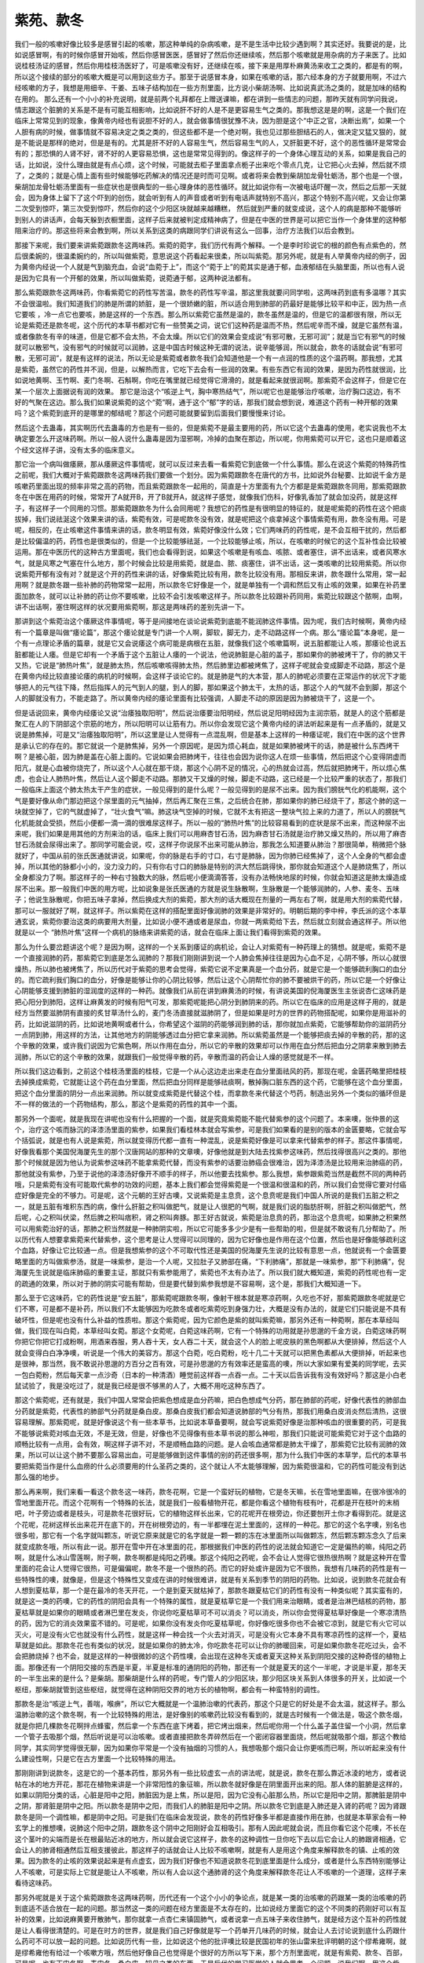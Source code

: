 紫苑、款冬
===============

我们一般的咳嗽好像比较多是感冒引起的咳嗽，那这种单纯的杂病咳嗽，是不是生活中比较少遇到啊？其实还好。我要说的是，比如说感冒啊，有的时候你感冒开始咳，然后你感冒医医，感冒好了然后你还继续咳，然后那个咳嗽就是用杂病的方子来医了。比如说桂枝汤证的感冒，然后你用桂枝汤医好了，可是咳嗽没有好，还继续在咳，接下来是用厚朴麻黄汤来收工之类的，都是有的啊，所以这个接续的部分的咳嗽大概是可以用到这些方子。那至于说感冒本身，如果在咳嗽的话，那六经本身的方子就要用啊，不过六经咳嗽的方子，我想是用细辛、干姜、五味子结构加在一些方剂里面，比方说小柴胡汤啊、比如说真武汤之类的，就是加味的结构在用的。
那么还有一个小小的补充说明，就是前两个礼拜都在上赠送课嘛，都在讲到一些情志的问题，那昨天就有同学问我说，情志跟这个脏腑的关系是不是有可能互相影响，比如说肝不好的人是不是更容易生气之类的。那我想这是是的啊，这是一个我们在临床上常常见到的现象，像黄帝内经也有说胆不好的人，就会做事情很犹豫不决，因为胆是这个“中正之官，决断出焉”，如果一个人胆有病的时候，做事情就不容易决定之类之类的，但这些都不是一个绝对啊，我也见过那些胆结石的人，做决定又猛又狠的，就是不能说是那样的绝对，但是是有的。尤其是肝不好的人容易生气，然后容易生气的人，又肝脏更不好，这个的恶性循环是常常会有的；那恐惧的人肾不好，肾不好的人更容易恐惧，这也是常常见得到的。像这样子的一个身体心理互动的关系，如果是我自己的话，比如说，没什么理由就是有点心烦，这个时候，可能就去柜子里面拿点栀子出来吃个零点几克，让它把心火去掉，然后就不烦了，之类的；就是心情上面有些时候能够吃药解决的情况还是时而可见啊。或者将来会教到柴胡加龙骨牡蛎汤，那个也是一个很，柴胡加龙骨牡蛎汤里面有一些症状也是很典型的一些心理身体的恶性循环。就比如说你有一次被电话吓醒一次，然后之后那一天就会，因为身体上留下了这个吓到的创伤，就会听到有人的声音或者听到有电话声就特别不高兴，那这个特别不高兴呢，又会让你第二次受到惊吓，第三次受到惊吓，然后你的这个少阳区块就越来越糟糕， 然后就到严重的就变成说，这个人的病是那种不能够听到别人的讲话声，会每天躲到衣橱里面，这样子后来就被判定成精神病了，但是在中医的世界是可以把它当作一个身体里的这种郁阻来治疗的。那这些将来会教到啊，所以关系到这类的病跟同学们讲说有这么一回事，治疗方法我们以后会教到。
 
那接下来呢，我们要来讲紫菀跟款冬这两味药。紫菀的菀字，我们历代有两个解释。一个是李时珍说它的根的颜色有点紫色的，然后很柔婉的，很温柔婉约的，所以叫做紫菀，意思说这个药看起来很柔，所以叫紫菀。那另外呢，就是有人举黄帝内经的例子，因为黄帝内经说一个人就是气到脑充血，会说“血菀于上”，而这个“菀于上”的菀其实是通于郁，血液郁结在头脑里面，所以也有人说是因为它具有一个开郁的效果，所以叫做紫菀，说菀通于郁，这两种说法都有。
 
那么紫菀跟款冬这两味药，你看紫菀它的药性写苦温，款冬的药性写辛温，那这里我就要问同学啦，这两味药到底有多温哪？其实不会很温啦。我们知道我们的肺是所谓的娇脏，是一个很娇嫩的脏，所以适合用到肺部的药最好是能够比较平和中正，因为热一点它要咳 ，冷一点它也要咳，肺是这样的一个东西。那么所以紫菀它虽然是温的，款冬虽然是温的，但是它的温都很有限，所以无论是紫菀还是款冬呢，这个历代的本草书都对它有一些赞美之词，说它们这种药是温而不热，然后呢辛而不燥，就是它虽然有温，或者像款冬有辛的味道，但是它都不会太热，不会太燥。所以它们的效果会变成说“有邪可散，无邪可润”；就是当它有邪气的时候就可以散邪气，没有邪气的时候就可以润肺，这是中国古时候这种无谓的说法，说辛能够润，所以就会，款冬的话就会说“有邪可散，无邪可润”，就是有这样的说法，所以无论是紫菀或者款冬我们会知道他是一个有一点润的性质的这个温药啊。那我想，尤其是紫菀，虽然它的药性并不润，但是，以解热而言，它吃下去会有一些润的效果。有些东西它有润的效果，是因为药性就很润，比如说地黄啊、玉竹啊、麦门冬啊、石斛啊，你吃在嘴里就已经觉得它滑滑的，就是看起来就很润啊。那紫菀不会这样子，但是它在某一个层次上面据说有润的效果。
那它是治这个“咳逆上气，胸中寒热结气”，所以呢它也是能够治疗咳嗽，治疗胸口这边，有不好的气聚在这边。那么我们如果说紫菀的这个“菀”啊，通于这个“郁”字的话，那我们就会想到说，难道这个药有一种开郁的效果吗？这个紫菀到底开的是哪里的郁结呢？那这个问题可能就要留到后面我们要慢慢来讨论。
 
然后这个去蛊毒，其实啊历代去蛊毒的方也是有一些的，但是紫菀不是最主要用的药，所以它这个去蛊毒的使用，老实说我也不太确定要怎么开这味药啊。所以一般人说什么蛊毒是因为湿邪啊，冷掉的血聚在那边，所以呢，你用紫菀可以开它，这也只是顺着这个经文这样子讲，没有太多的临床意义。
 
那它治一个病叫做痿厥，那从痿厥这件事情呢，就可以反过来去看一看紫菀它到底做一个什么事情。那么在说这个紫菀的特殊药性之前呢，我们大概对于紫菀跟款冬这两味药我们要做一个划分。因为紫菀跟款冬在唐代的方书，比如说外台秘要、比如说千金方是咳嗽药里面出现的频率非常之高的药物，而且紫菀跟款冬一起用的，简直是十方里面有九个方都是是紫菀跟款冬同用，那紫菀跟款冬在中医在用药的时候，常常开了A就开B，开了B就开A，就这样子感觉，就像我们伤科，好像乳香加了就会加没药，就是这样子，有这样子一个同用的习惯。那紫菀跟款冬为什么会同用呢？我想它的药性是有很明显的特征的，就是呢紫菀的药性在这个把痰拔掉，我们说祛涎这个效果来讲的话，紫菀有效，可是呢款冬没有效，就是呢把这个痰拿掉这个事情紫菀有用，款冬没有用。可是呢，相反的，在止咳嗽这件事情来讲的话，款冬明显有效，紫菀好像没什么效；它们两味药的药性呢，是不会互相干扰的，然后都是比较偏温的药，药性也是很类似的，但是一个比较能够祛涎，一个比较能够止咳，所以，在咳嗽的时候它的这个互补性会比较被运用。那在中医历代的这种古方里面呢，我们也会看得到说，如果这个咳嗽是有咳血、咳脓、或者塞住，讲不出话来，或者风寒水气，就是风寒之气塞在什么地方，那个时候会比较是用紫菀，就是血、脓、痰塞住，讲不出话，这一类咳嗽的比较用紫菀。所以你说紫菀开郁有没有对？就是这个开的药性来讲的话，好像紫菀比较有用，款冬比较没有用。那相反来讲，款冬跟什么常用，常一起用啊？就是款冬跟一些补肺的药物常常一起用，所以款冬它好像是一个，就是单独有一个调和然后又有止咳的效果，如果在补药里面加款冬，就可以让补肺的药让你不要咳嗽，比较不会引发咳嗽这样子。所以款冬比较跟补药同用，紫菀比较跟这个脓啊，血啊，讲不出话啊，塞住啊这样的状况要用紫菀啊，那这是两味药的差别先讲一下。
 
那讲到这个紫菀治这个痿厥这件事情呢，等于是间接地在谈论说紫菀到底能不能润肺这件事情。因为呢，我们古时候啊，黄帝内经有一个篇章是叫做“痿论篇”，那这个痿论就是专门讲一个人啊，脚软，脚无力，走不动路这样一个病。那么“痿论篇”本身呢，是一个有一点理论矛盾的篇章，就是它又会说痿这个病可能是病根在五脏，就像我们这个咳嗽篇啊，说五脏都能让人咳，那痿论也说五脏都能让人痿。但是它却有一个矛盾于这个五脏让人痿的一个说法，他说肺脏是心脏的盖子，那如果你的肺被烤干了，你的肺又干又热，它说是“肺热叶焦”，就是肺太热，然后咳嗽咳得肺太热，然后肺里边都被烤焦了，这样子呢就会变成脚走不动路，那这个是在黄帝内经比较直接论痿的病机的时候啊，会这样子谈论它的。就是肺是气的大本营，那人的肺呢必须要在正常运作的状况下才能够把人的元气往下降，然后指挥人的元气到人的腿，到人的脚，那如果这个肺太干，太热的话，那这个人的气就不会到脚，那这个人的脚就没有力，不能走路了。所以黄帝内经的痿论里面有比较强调，人脚走不动的原因是因为肺被烧干了，这是一个。
 
但是话说回来，黄帝内经痿论又说“治痿独取阳明”，然后说治痿要治阳明经，然后说足阳明经因为主润宗筋，就是人的这个筋都是聚汇在人的下阴部这个宗筋的地方，所以阳明可以让筋有力。所以你会发现它这个黄帝内经的讲法听起来是有一点矛盾的，就是又说是肺焦掉，可是又“治痿独取阳明”，所以这里是让人觉得有一点混乱啊，但是基本上这样的一种痿证呢，我们在中医的这个世界是承认它的存在的。那它就说一个是肺焦掉，另外一个原因呢，是因为烦心耗血，就是如果肺被烤干的话，肺是被什么东西烤干啊？是被心脏，因为肺是盖在心脏上面的。它说如果会把肺烤干，往往也会因为说你这人在烦一些事情，然后把这个心变得阴虚而阳亢，就是心血被你烧完了，所以这个人心就在那干烧，那这个心阴不足的情况，心的热就会过高，然后就把肺烤干，所以烦心焦虑，也会让人肺热叶焦，然后让人这个脚走不动路。那肺又干又燥的时候，脚走不动路，这已经是一个比较严重的状态了，那我们一般临床上面这个肺太热太干产生的症状，一般见得到的是什么呢？一般见得到的是尿不出来。因为我们膀胱气化的机能啊，这个气是要好像从命门那边把这个尿里面的元气抽掉，然后再汇聚在三焦，之后统合在肺，那如果你的肺已经烧干了，那这个肺的这一块就空掉了，它的气就虚掉了，“壮火食气”嘛。肺这块气空掉的时候，它就不太有把这一整块气拉上来的力道了，所以人的膀胱气化机能就会受损，然后小便都一滴一滴的很难尿这样子。所以一般的“肺热叶焦”的比较容易看到的症状是尿不出来，而这种尿不出来呢，我们如果是用其他的方剂来治的话，临床上我们可以用麻杏甘石汤，因为麻杏甘石汤就是治疗肺又燥又热的，所以用了麻杏甘石汤就会尿得出来了。那同学可能会说，哎，这样子你说尿不出来可能从肺治，那我怎么知道要从肺治？那很简单，稍微把个脉就好了，中国从前的张氏医通就讲说，如果呢，你的脉是右手的寸口，右寸是肺脉，因为你肺已经焦掉了，这个人全身的气都会虚掉，所以其他的脉都小小的，没力没力的，只有你右寸口的肺脉是特别的洪大然后跳得快，那你就会知道这个人是肺烧焦了，所以全身都没力了啊。那这样子的一种右寸独数大的脉，然后呢小便滴滴答答，没有办法畅快地尿的时候，你就会知道这是肺太燥造成尿不出来。那一般我们中医的用方呢，比如说象是张氏医通的方就是说生脉散啊，生脉散是一个能够润肺的，人参、麦冬、五味子；他说生脉散呢，你把五味子拿掉，然后换成大剂的紫菀，那大剂的话大概现在剂量的一两左右了啊，就是用大剂的紫菀代替，那可以一服就好了啊，就这样子。所以紫菀在这样的搭配里面好像润肺的效果是非常好的。明朝后期的李中梓，李氏派的这个本草通玄说，紫菀你要治这类的病要用大剂量，比如说小便不通或者是尿血，你就一两紫菀给下去，然后就立刻就会通这样子。所以他就是以一个 “肺热叶焦”这样一个病机的脉络来讲紫菀的话，就会在临床上面让我们看得到紫菀的效果。
 
那么为什么要岔题讲这个呢？是因为啊，这样的一个关系到痿证的病机论，会让人对紫菀有一种药理上的猜想。就是呢，紫菀不是一个直接润肺的药，那紫菀它到底是怎么润肺的？那我们刚刚讲到说一个人肺会焦掉往往是因为心血不足，心阴不够，所以心就很燥热，所以肺也被烤焦了，所以历代对于紫菀的思考会觉得，紫菀它说不定果真是一个血分药，就是它是一个能够疏利胸口的血分的。而它疏利我们胸口的血分，好像是能够让你的心阴比较够，然后让这个心阴帮忙你的肺不要被烘干的药，所以它是一个好像让心阴能够支援到肺脏的湿润度的这样的一种药。就像我们从前在讲到麻黄汤的时候，有讲说美国的倪海厦医生主张说杏仁这味药是把心阳分到肺阳，这样让麻黄发的时候有阳气可发，那紫菀呢能把心阴分到肺阴来的药。所以它在临床的应用是这样子用的，就是经方当然要滋肺阴有直接的炙甘草汤什么的，麦门冬汤直接就滋肺阴了，但是如果是时方的世界的药物搭配呢，如果你是用滋补的药，比如说滋阴的药，比如说地黄啊或者什么，你希望这个滋阴的药能够润到肺的话，那你就加点紫菀，它能够帮助你的滋阴药分一点阴到肺，用这样的方法，让其他地方的阴能够透过血分把它拿来润肺。所以紫菀虽然是一个能够把痰去掉的辛散的药，那的这个辛散的效果，或许我们说因为它紫色啊，所以作用在血分，所以它的辛散的效果却可以作用在血分然后把血分之阴拿来散到肺去润肺，所以它的这个辛散的效果，就跟我们一般觉得辛散的药，辛散而温的药会让人燥的感觉就是不一样。
 
所以我们这边看到，之前这个桂枝汤里面的桂枝，它是一个从心这边走出来走在血分里面祛风的药，那现在呢，金匮药略里把桂枝去掉换成紫菀，它就能让这个药在血分里面，然后把血分同样是能够祛痰啊，散掉胸口脏东西的这个药，它能够在这个血分里面，把这个血分里面的阴分一点出来润肺。所以就变成紫菀是代替这个桂，而拿款冬来代替这个芍药，制造出另外一个类似的循环但是不一样的做法的一个药物结构，那么，那这个是紫菀的药性的其中一个面。
 
那另外一个面呢，就是我现在讲呢也没有什么把握的一个面，就是究竟紫菀能不能代替紫参的这个问题了。本来噢，张仲景的这个，治疗这个咳而脉沉的泽漆汤里面的紫参，如果我们看桂林本就会写紫参，可是我们如果看的是别的版本的金匮要略，它就会写个括弧说，就是也有人说是紫菀，所以就变得历代都一直有一种混乱，说是紫菀好像是可以拿来代替紫参的样子。那这件事情呢，好像我看那个美国倪海厦先生的那个汉唐网站的那种的文章噢，好像他就是到大陆去找紫参这味药，然后找得很高兴之类的。那他那个时候就是因为他认为说紫参这味药不能拿紫菀代替，而没有紫参的话要治肺癌会很难治，因为泽漆汤是比较用来治肺癌的药，那他就没有紫参，乃至于说他的泽漆汤好像开不顺手的样子，所以他要去找紫参。那么我想，紫参跟紫菀当然是截然不同的两种药哦，只是紫菀有没有可能取代紫参的功效的问题，基本上我们都会觉得紫菀是一个很温和很温和的药，所以我们会觉得它要对付癌症好像是完全的不够力。可是呢，这个元朝的王好古噢，又说紫菀是主息贲，这个息贲呢是我们中国人所说的是我们五脏之积之一，就是五脏有堆积东西的病，像什么肝脏之积叫做肥气，就是让人很肥的气啊，就是我们说的脂肪肝啊，肝脏之积叫做肥气，然后呢，心之积叫伏梁，然后脾之积叫痞积，肾之积叫奔豚。那王好古就说，紫菀是治息贲的药，那治这个息贲呢，如果肺之积果然可以用紫菀治好的话，那肺之积当然就是一种肺阴实啦，所以它可能多多少少是有一些帮助的啦，但是就不敢说有几分帮助了。所以历代有人想要拿紫菀来代替紫参，这个思考是让人觉得可以同理的，因为它好像也是作用在这个位置，然后也是好像能够疏利这个血路，好像让它比较通一点。但是我想紫参的这个不可取代性还是美国的倪海厦先生说的比较有意思一点，他就说有一个金匮要略里面的方叫做紫参汤，就是一味紫参，是治一个人呢，又拉肚子又肺部在痛，“下利肺痛”，那就是一味紫参，那“下利肺痛”，倪海厦先生说就是临床肺癌的重要主证，那就只有紫参能用了，紫菀也不太有办法了。所以我们就大概知道，紫菀的药性呢也有一定的疏通的效果，所以对于肺的阴实可能有帮助，但是要代替到紫参我想是不容易啊，这个是，那我们大概知道一下。
 
那么至于它这味药，它的药性说是“安五脏”，那紫菀呢跟款冬啊，像射干根本就是寒凉药啊，久吃也不好，那紫菀跟款冬呢就是它们不寒，可是都不是补药，所以我们不太能够因为吃款冬或者吃紫菀吃到身强力壮，大概是没有办法的，就是它们只能说是不具有破坏性，但是呢也没有什么补益的性质啦。那这个紫菀呢，因为它颜色是紫的就叫紫菀嘛，那另外还有一种菀啊，那在本草经叫做，我们现在叫白菀，本草经叫女菀。那这个女菀呢，白菀这味药啊，它有一个特殊的功用就是孙思邈的千金方说，白菀这味药啊你把它你把它打成粉啊，用酒来吞服，男人吞十天，女人吞二十天，就会这个人的脸上呢皮肤的黑色啊都从大便排掉，然后这个人就会变得白白净净噢，听说是一个伟大的美容方。那这个白菀，吃白菀粉，吃十几二十天就可以把黑色素都从大便排掉，听起来也是很神，那当然，我不敢说孙思邈的方百分之百有效，可是孙思邈的方有效率还是蛮高的噢，所以大家如果有爱美的同学呢，去买一包白菀粉，然后每天拿一点沙奇（日本的一种清酒）睡觉前这样吞一点吞一点。二十天以后告诉我有没有效好吗？那这是小白老鼠试验了，我是没吃过了，就是我已经是很不够黑的人了，大概不用吃这种东西了。
 
那这个紫菀呢，还有就是，我们中国人常常会把紫色想成是血分药嘛，把白色想成气分药，那在肺部的药呢，好像代表性的肺部血分药就是紫菀，代表性的肺部气分药就是桑白皮。那桑白皮我们都会知道说肺部的气分有热，那我们用桑白皮消炎然后清热，这很容易理解。那紫菀呢，就是好像说这个有一些本草书，比如说本草备要啊，就会写说紫菀好像是治那种咳血的很重要的药，可是我不能够说紫菀对咳血无效，不是无效，但是，好像也不见得像有些本草书说的那么神啦，那我们只能说可能紫菀它对于这个血路的顺畅比较有一点用，会有效，啊这样子讲不对，不是顺畅血路的问题。是人会咳血通常都是肺太干燥了，那紫菀它比较有润肺的效果，所以可以让这个肺不要那么容易出血，可是能够做到这件事情的别的药还很多啊，那为什么我们中医的本草学，后代的本草书要把紫菀当作是什么血痨的什么必须要用的什么圣药之类的，这个就让人不太能够理解，因为紫菀很温和，它的药性可能没有到达那么强的地步。
 
那么再来啊，我们来看一看这个款冬这一味药，款冬花啊，它是一个蛮好玩的植物，它是冬天嘛，长在雪地里面嘛，在很冷很冷的雪地里面开花。而这个花啊有一个特殊的长法，就是我们一般看植物开花，都是你看这个植物有枝有叶，花都是开在枝叶的末梢吧，叶子旁边或者是枝头，可是款冬花很好玩，它的植物这样长出来，它的花呢开在根旁边，你还要刨开土你才看得到花。就是这个花呢，花树这样长出来花开在底下的，开在树根旁边的，有一半都埋在泥土里面的，这样的一种花。那它的这个名字噢，别名也很多啦，那它有一个名字就叫颗冻，听说它原来就是它的名字就是一颗一颗的冻在冰里面所以叫做颗冻，然后颗冻颗冻念久了后来就变成款冬哦，所以有此一说。那开在雪中开在冰里面的花，那根据我们中医的药性的说法就会知道它一定是偏热的嘛，纯阳之药啊，就是什么冰山雪莲啊，附子啊，款冬啊都是纯阳之药噢。那这个纯阳之药呢，会不会让人觉得它很热很热啊？就是这种开在雪里面的花会让人觉得它很热，可是偏偏呢，款冬不是一个很热的药。而它的好处或许是因为它不很热，我想有几味药的药性是有一些特殊性的噢，就像是，但是这个特殊性又变成在讲的时候很难讲，就是有关系到季节的阴阳的药物。比如说，说到款冬花就会有人想到夏枯草，那一个是在最冷的冬天开花，一个是到夏天就枯掉了，那款冬跟夏枯它们的药性有没有一种类似呢？其实蛮有的，就是这一类的药噢，它的药性的阴阳会具有一个特殊的属性，就是夏枯草它是一个我们用来治眼睛，或者是治淋巴结核的药物，那夏枯草就是如果你的眼睛或者淋巴里在发炎，你说你吃夏枯草可不可以消炎？可以消炎，所以你会觉得夏枯草好像是一个寒凉清热的药，因为它的消炎效果蛮不错的。可是呢，如果你没有发炎你吃夏枯草呢，你好像吃很多你也不会被它凉到，就是它有火它可以灭火，可是没有火它也就没有什么药性，就是这样一种会找一个火去对消灭，可是没有火它本身不具有寒凉药性的这样一个，夏枯草就是如此。那款冬花也有类似的状况，就是如果你的肺太冷，你吃款冬花可以让你的肺暖回来，可是如果你款冬花吃过头，会不会把肺烧掉？也不会，就是这样的一种很微妙的这个药性噢，会出现在这种冬天或者夏天这种关系到阴阳交接的这种奇怪的植物上面。那像还有一个阴阳交接的东西是半夏，半夏是标准的通阴阳的药物，那还有一个就是夏天的这个一半呢，才说是半夏，那冬天的一半生出来的是什么？是柴胡。那柴胡是什么样的药呢，专门管人的少阳区块，那少阳区块关系到人体很多的开关，比如说一个枢纽，那柴胡就管到这些枢纽，就觉得在这种阴阳交界的地方长的植物啊，都会有一种蛮特别的调性。
 
那款冬是治“咳逆上气，善喘，喉痹”，所以它大概就是一个温肺治嗽的代表药，那这个只是它的好处是不会太温，就这样子。那么温肺治嗽的这个款冬啊，有一个比较特殊的用法，是好像别的咳嗽药比较没有看到的，就是古时候有一个做法是，吸这个款冬烟，就是你把几棵款冬花啊拌点蜂蜜，然后拿一个东西在底下烤着，把它烤出烟来，然后呢你用一个什么盖子盖住留一个小洞，然后拿一个管子去吸那个烟，然后听说是可以治咳嗽。或者直接把款冬弄碎然后在一个密闭容器里面烧，然后呢就吸那个烟，那这个教给同学，其实同学觉得很无聊，因为如果你平常是一个没有抽烟的习惯的人，我想吸那个烟只会让你更咳而已啊，所以听起来没有什么建设性啊，只是它在古方里面一个比较特殊的用法。
 
那刚刚讲到说款冬，这是它的一个基本药性，那另外有一些比较虚玄一点的讲法呢，就是说，款冬在那么靠近冰淩的地方，或者说帖在冰的地方开花，那花在植物来讲是一个非常阳性的象征嘛，所以款冬就好像是在阴里面开出来的阳。那人体的脏腑是这样的，如果以阴阳分类的话，心脏是阳中之阳，肺脏因为是上焦，所以是阳，因为它没有心脏那么热，所以它是阳中之阴，那脾脏是阴中之阴，那肾脏是阴中之阳。所以款冬是阴中之阳，而我们人的肺脏是阳中之阴。所以款冬它到底是入肺还是入肾的药呢？因为肾跟款冬是同一个调性嘛，都是阴中之阳。可是我们在临床会发现说，款冬的药性好像多半都是直接作用在肺，也就是本草家会有一种玄学上的推想噢，说肺这个阳中之阴，跟款冬这个阴中之阳刚好会互相吸引。那有人因此呢就会说，而且你看它这个花噢，不长在这个茎叶的尖端而是长在根最贴近冰的地方，所以就会说它这样子，款冬的这种调性一旦你吃下去以后它会让人的肺跟肾相通，它会让人的肺肾相通然后互相支援彼此，那这样子的话就会让人比较不咳嗽啊，就是有人是用这个角度来解释款冬的镇、止咳的效果。因为款冬的止咳的效果说起来是有点虚玄，因为我们好像也不知道说款冬花到底里面是什么成分，或者是什么东西特别能够让人不咳嗽，可是实际上它就是能让人不咳嗽，所以有人会以这个通肺肾的这个角度来解释款冬花让人不咳嗽的一个道理，这样子来看待这味药。
 
那另外呢就是关于这个紫菀跟款冬这两味药啊，历代还有一个这个小小的争论点，就是某一类的治咳嗽的药跟某一类的治咳嗽的药到底适不适合放在一起的问题。那当然这一类的问题在经方里面是不太存在的，比如说经方里面它的这个不同类的药刚好可以有互补的效果，比如说麻黄要开散肺气，那你就拿一点杏仁来镇固肺气，或者说拿一点五味子来收住肺气，就是经方这个互补的药性就是让人看得很清楚的。可是在时方的世界，就是我们自己好像就是写一个药单开几味药的时候，就会让人去讨论说到底什么药跟什么药可不可以放一起的问题。比如说历代有一些，比如说这个他的批评噢比较是民国初年的张山雷来批评明朝的这个缪希雍啊，就是缪希雍他有给过一个咳嗽方哦，然后他好像自己也觉得是个很好的方所以写下来，那个方剂里面呢，就是有紫菀、款冬、百部，可是呢，也有天门冬啊、麦门冬、桑白皮、知母之类的东西。于是后代的学习医学的人就会思考一个问题，说我们啊，用这个紫菀、百部、款冬都是因为它能够帮我们舒畅肺气，那相反的天门冬、麦门冬跟桑白皮都是那种收敛肺气的东西，那这两种东西如果是各三钱各三钱开在一起的话，那到底什么药还能做什么事情？就会有这样子的一个疑问产生。那因为我自己哦开感冒药其实也是开经方比较多，就比如说我如果开的是麻杏甘石汤，我加一点桑白皮变成五虎汤的时候，我也会觉得反正麻黄开的力量很够，桑白皮不会阻碍到它，就是桑白皮不太可能连麻黄药性都完全束住，所以我觉得无所谓，反正科学中药麻杏甘石汤里面石膏的量也少嘛，就是麻黄本来就比较不受约束，所以加点桑白皮没有问题，所以这在经方的世界是不太需要讨论的。但是在时方的世界，那如果你有一些，你就觉得肺里面有邪气需要把它散掉，可是你又加一些会把邪气闷住的药，是不是会产生这种所谓的二药相消的问题哦，就是现在还是一个悬而未决的讨论。因为现在咳嗽的方子非常非常多嘛，有机会吃到咳嗽的方子的时候，说不定同学可以观察一下这些方子有没有犯到这个，就不知道在干什么的这种彼此矛盾的药物组合。那或者是如果有机会咳嗽给外面的医生看一看，那你可以去经验一下到底这种两种矛盾系统的药，吃了是让你大好，还是一点效都没有，那这就是以后有机会遇到的时候，不妨顺便观察一下。所以我们就说射干麻黄汤呢，紫菀、款冬有或没有都一样，都有效的啊，那但是有的话，就可以让它药性好像呵护得更让人舒服一点。
